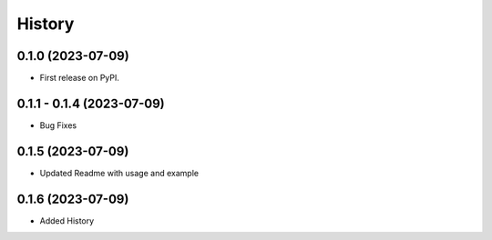 =======
History
=======

0.1.0 (2023-07-09)
------------------

* First release on PyPI.

0.1.1 - 0.1.4 (2023-07-09)
--------------------------

* Bug Fixes

0.1.5 (2023-07-09)
------------------

* Updated Readme with usage and example

0.1.6 (2023-07-09)
------------------

* Added History
